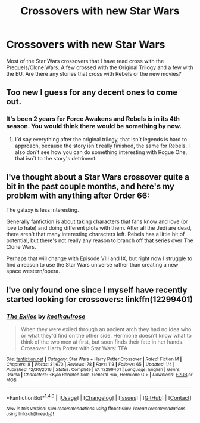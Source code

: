 #+TITLE: Crossovers with new Star Wars

* Crossovers with new Star Wars
:PROPERTIES:
:Author: Llian_Winter
:Score: 2
:DateUnix: 1513319513.0
:DateShort: 2017-Dec-15
:FlairText: Request
:END:
Most of the Star Wars crossovers that I have read cross with the Prequels/Clone Wars. A few crossed with the Original Trilogy and a few with the EU. Are there any stories that cross with Rebels or the new movies?


** Too new I guess for any decent ones to come out.
:PROPERTIES:
:Author: Termsndconditions
:Score: 3
:DateUnix: 1513335334.0
:DateShort: 2017-Dec-15
:END:

*** It's been 2 years for Force Awakens and Rebels is in its 4th season. You would think there would be something by now.
:PROPERTIES:
:Author: Llian_Winter
:Score: 5
:DateUnix: 1513342746.0
:DateShort: 2017-Dec-15
:END:

**** I´d say everything after the original trilogy, that isn´t legends is hard to approach, because the story isn´t really finished, the same for Rebels. I also don´t see how you can do something interesting with Rogue One, that isn´t to the story's detriment.
:PROPERTIES:
:Author: pornomancer90
:Score: 3
:DateUnix: 1513354164.0
:DateShort: 2017-Dec-15
:END:


** I've thought about a Star Wars crossover quite a bit in the past couple months, and here's my problem with anything after Order 66:

The galaxy is less interesting.

Generally fanfiction is about taking characters that fans know and love (or love to hate) and doing different plots with them. After all the Jedi are dead, there aren't that many interesting characters left. Rebels has a little bit of potential, but there's not really any reason to branch off that series over The Clone Wars.

Perhaps that will change with Episode VIII and IX, but right now I struggle to find a reason to use the Star Wars universe rather than creating a new space western/opera.
:PROPERTIES:
:Author: DaniScribe
:Score: 2
:DateUnix: 1513350744.0
:DateShort: 2017-Dec-15
:END:


** I've only found one since I myself have recently started looking for crossovers: linkffn(12299401)
:PROPERTIES:
:Author: Meiyouxiangjiao
:Score: 1
:DateUnix: 1514624395.0
:DateShort: 2017-Dec-30
:END:

*** [[http://www.fanfiction.net/s/12299401/1/][*/The Exiles/*]] by [[https://www.fanfiction.net/u/1701299/keelhaulrose][/keelhaulrose/]]

#+begin_quote
  When they were exiled through an ancient arch they had no idea who or what they'd find on the other side. Hermione doesn't know what to think of the two men at first, but soon finds their fate in her hands. Crossover Harry Potter with Star Wars: TFA
#+end_quote

^{/Site/: [[http://www.fanfiction.net/][fanfiction.net]] *|* /Category/: Star Wars + Harry Potter Crossover *|* /Rated/: Fiction M *|* /Chapters/: 8 *|* /Words/: 31,670 *|* /Reviews/: 78 *|* /Favs/: 113 *|* /Follows/: 65 *|* /Updated/: 1/4 *|* /Published/: 12/30/2016 *|* /Status/: Complete *|* /id/: 12299401 *|* /Language/: English *|* /Genre/: Drama *|* /Characters/: <Kylo Ren/Ben Solo, General Hux, Hermione G.> *|* /Download/: [[http://www.ff2ebook.com/old/ffn-bot/index.php?id=12299401&source=ff&filetype=epub][EPUB]] or [[http://www.ff2ebook.com/old/ffn-bot/index.php?id=12299401&source=ff&filetype=mobi][MOBI]]}

--------------

*FanfictionBot*^{1.4.0} *|* [[[https://github.com/tusing/reddit-ffn-bot/wiki/Usage][Usage]]] | [[[https://github.com/tusing/reddit-ffn-bot/wiki/Changelog][Changelog]]] | [[[https://github.com/tusing/reddit-ffn-bot/issues/][Issues]]] | [[[https://github.com/tusing/reddit-ffn-bot/][GitHub]]] | [[[https://www.reddit.com/message/compose?to=tusing][Contact]]]

^{/New in this version: Slim recommendations using/ ffnbot!slim! /Thread recommendations using/ linksub(thread_id)!}
:PROPERTIES:
:Author: FanfictionBot
:Score: 1
:DateUnix: 1514624402.0
:DateShort: 2017-Dec-30
:END:
